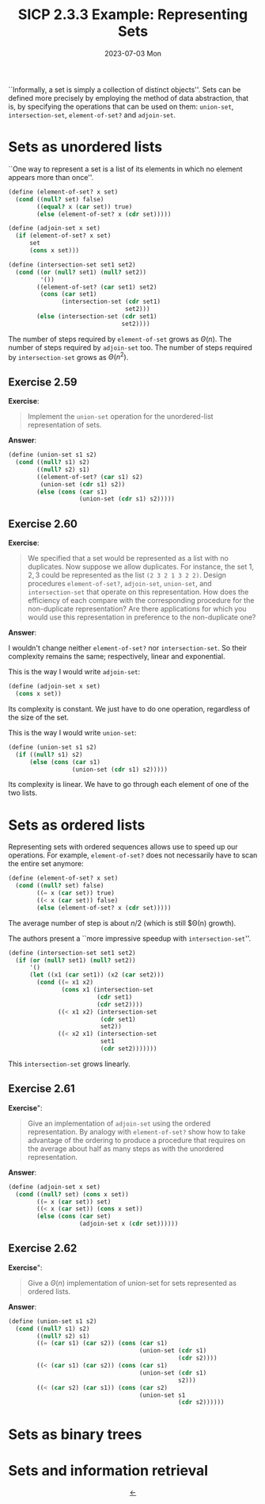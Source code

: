 #+options: html-link-use-abs-url:nil html-postamble:t
#+options: html-preamble:t html-scripts:nil html-style:t
#+options: html5-fancy:nil tex:t toc:nil num:nil
#+html_doctype: xhtml-strict
#+html_container: div
#+html_content_class: content
#+description:
#+keywords:
#+html_link_home:
#+html_link_up:
#+html_mathjax:
#+html_equation_reference_format: \eqref{%s}
#+html_head: <link rel="stylesheet" type="text/css" href="./style.css"/>
#+html_head_extra:
#+title: SICP 2.3.3 Example: Representing Sets
#+subtitle: 2023-07-03 Mon
#+infojs_opt:
#+creator: <a href="https://www.gnu.org/software/emacs/">Emacs</a> 29.0.91 (<a href="https://orgmode.org">Org</a> mode 9.6.6)
#+latex_header:

``Informally, a set is simply a collection of distinct objects''.
Sets can be defined more precisely by employing the method of data
abstraction, that is, by specifying the operations that can be used on
them: ~union-set~, ~intersection-set~, ~element-of-set?~ and
~adjoin-set~.

* Sets as unordered lists
``One way to represent a set is a list of its elements in which no
element appears more than once''.

#+begin_src scheme
  (define (element-of-set? x set)
    (cond ((null? set) false)
          ((equal? x (car set)) true)
          (else (element-of-set? x (cdr set)))))
#+end_src

#+begin_src scheme
  (define (adjoin-set x set)
    (if (element-of-set? x set)
        set
        (cons x set)))
#+end_src

#+begin_src scheme
  (define (intersection-set set1 set2)
    (cond ((or (null? set1) (null? set2)) 
           '())
          ((element-of-set? (car set1) set2)
           (cons (car set1)
                 (intersection-set (cdr set1) 
                                   set2)))
          (else (intersection-set (cdr set1) 
                                  set2))))
#+end_src

The number of steps required by ~element-of-set~ grows as
$\Theta(n)$. The number of steps required by ~adjoin-set~ too. The
number of steps required by ~intersection-set~ grows as $\Theta(n^2)$.

** Exercise 2.59
*Exercise*:

#+begin_quote
Implement the ~union-set~ operation for the unordered-list
representation of sets.
#+end_quote

*Answer*:

#+begin_src scheme
  (define (union-set s1 s2)
    (cond ((null? s1) s2)
          ((null? s2) s1)
          ((element-of-set? (car s1) s2)
           (union-set (cdr s1) s2))
          (else (cons (car s1)
                      (union-set (cdr s1) s2)))))
#+end_src

** Exercise 2.60
*Exercise*:

#+begin_quote
We specified that a set would be represented as a list with no
duplicates. Now suppose we allow duplicates. For instance, the set
${1,2,3}$ could be represented as the list ~(2 3 2 1 3 2 2)~. Design
procedures ~element-of-set?~, ~adjoin-set~, ~union-set~, and
~intersection-set~ that operate on this representation. How does the
efficiency of each compare with the corresponding procedure for the
non-duplicate representation? Are there applications for which you
would use this representation in preference to the non-duplicate one?
#+end_quote

*Answer*:

I wouldn't change neither ~element-of-set?~ nor ~intersection-set~. So
their complexity remains the same; respectively, linear and
exponential.

This is the way I would write ~adjoin-set~:

#+begin_src scheme
  (define (adjoin-set x set)
    (cons x set))
#+end_src

Its complexity is constant. We just have to do one operation,
regardless of the size of the set.

This is the way I would write ~union-set~:

#+begin_src scheme
  (define (union-set s1 s2)
    (if ((null? s1) s2)
        (else (cons (car s1)
                    (union-set (cdr s1) s2)))))
#+end_src

Its complexity is linear. We have to go through each element of one of
the two lists.
* Sets as ordered lists
Representing sets with ordered sequences allows use to speed up our
operations. For example, ~element-of-set?~ does not necessarily have
to scan the entire set anymore:

#+begin_src scheme
  (define (element-of-set? x set)
    (cond ((null? set) false)
          ((= x (car set)) true)
          ((< x (car set)) false)
          (else (element-of-set? x (cdr set)))))
#+end_src

The average number of step is about $n/2$ (which is still $\Theta(n)
growth).

The authors present a ``more impressive speedup with
~intersection-set~''.

#+begin_src scheme
  (define (intersection-set set1 set2)
    (if (or (null? set1) (null? set2))
        '()
        (let ((x1 (car set1)) (x2 (car set2)))
          (cond ((= x1 x2)
                 (cons x1 (intersection-set 
                           (cdr set1)
                           (cdr set2))))
                ((< x1 x2) (intersection-set 
                            (cdr set1) 
                            set2))
                ((< x2 x1) (intersection-set 
                            set1 
                            (cdr set2)))))))
#+end_src

This ~intersection-set~ grows linearly.
** Exercise 2.61
*Exercise*":

#+begin_quote
Give an implementation of ~adjoin-set~ using the ordered
representation. By analogy with ~element-of-set?~ show how to take
advantage of the ordering to produce a procedure that requires on the
average about half as many steps as with the unordered representation.
#+end_quote

*Answer*:

#+begin_src scheme
  (define (adjoin-set x set)
    (cond ((null? set) (cons x set))
          ((= x (car set)) set)
          ((< x (car set)) (cons x set))
          (else (cons (car set)
                      (adjoin-set x (cdr set))))))
#+end_src

** Exercise 2.62
*Exercise*":

#+begin_quote
Give a $\Theta(n)$ implementation of union-set for sets represented as
ordered lists.
#+end_quote

*Answer*:

#+begin_src scheme
  (define (union-set s1 s2)
    (cond ((null? s1) s2)
          ((null? s2) s1)
          ((= (car s1) (car s2)) (cons (car s1)
                                       (union-set (cdr s1)
                                                  (cdr s2))))
          ((< (car s1) (car s2)) (cons (car s1)
                                       (union-set (cdr s1)
                                                  s2)))
          ((< (car s2) (car s1)) (cons (car s2)
                                       (union-set s1
                                                  (cdr s2))))))
#+end_src

* Sets as binary trees

* Sets and information retrieval

#+begin_export html
<div style="text-align: center;">
<a href="./posts.html">←</a>
</div>
#+end_export
